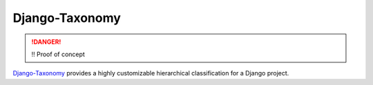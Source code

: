 Django-Taxonomy
===============

.. DANGER::
   !! Proof of concept

`Django-Taxonomy
<https://bitbucket.org/jgsogo/django-taxonomy/>`_ provides a highly customizable hierarchical classification for
a Django project.

